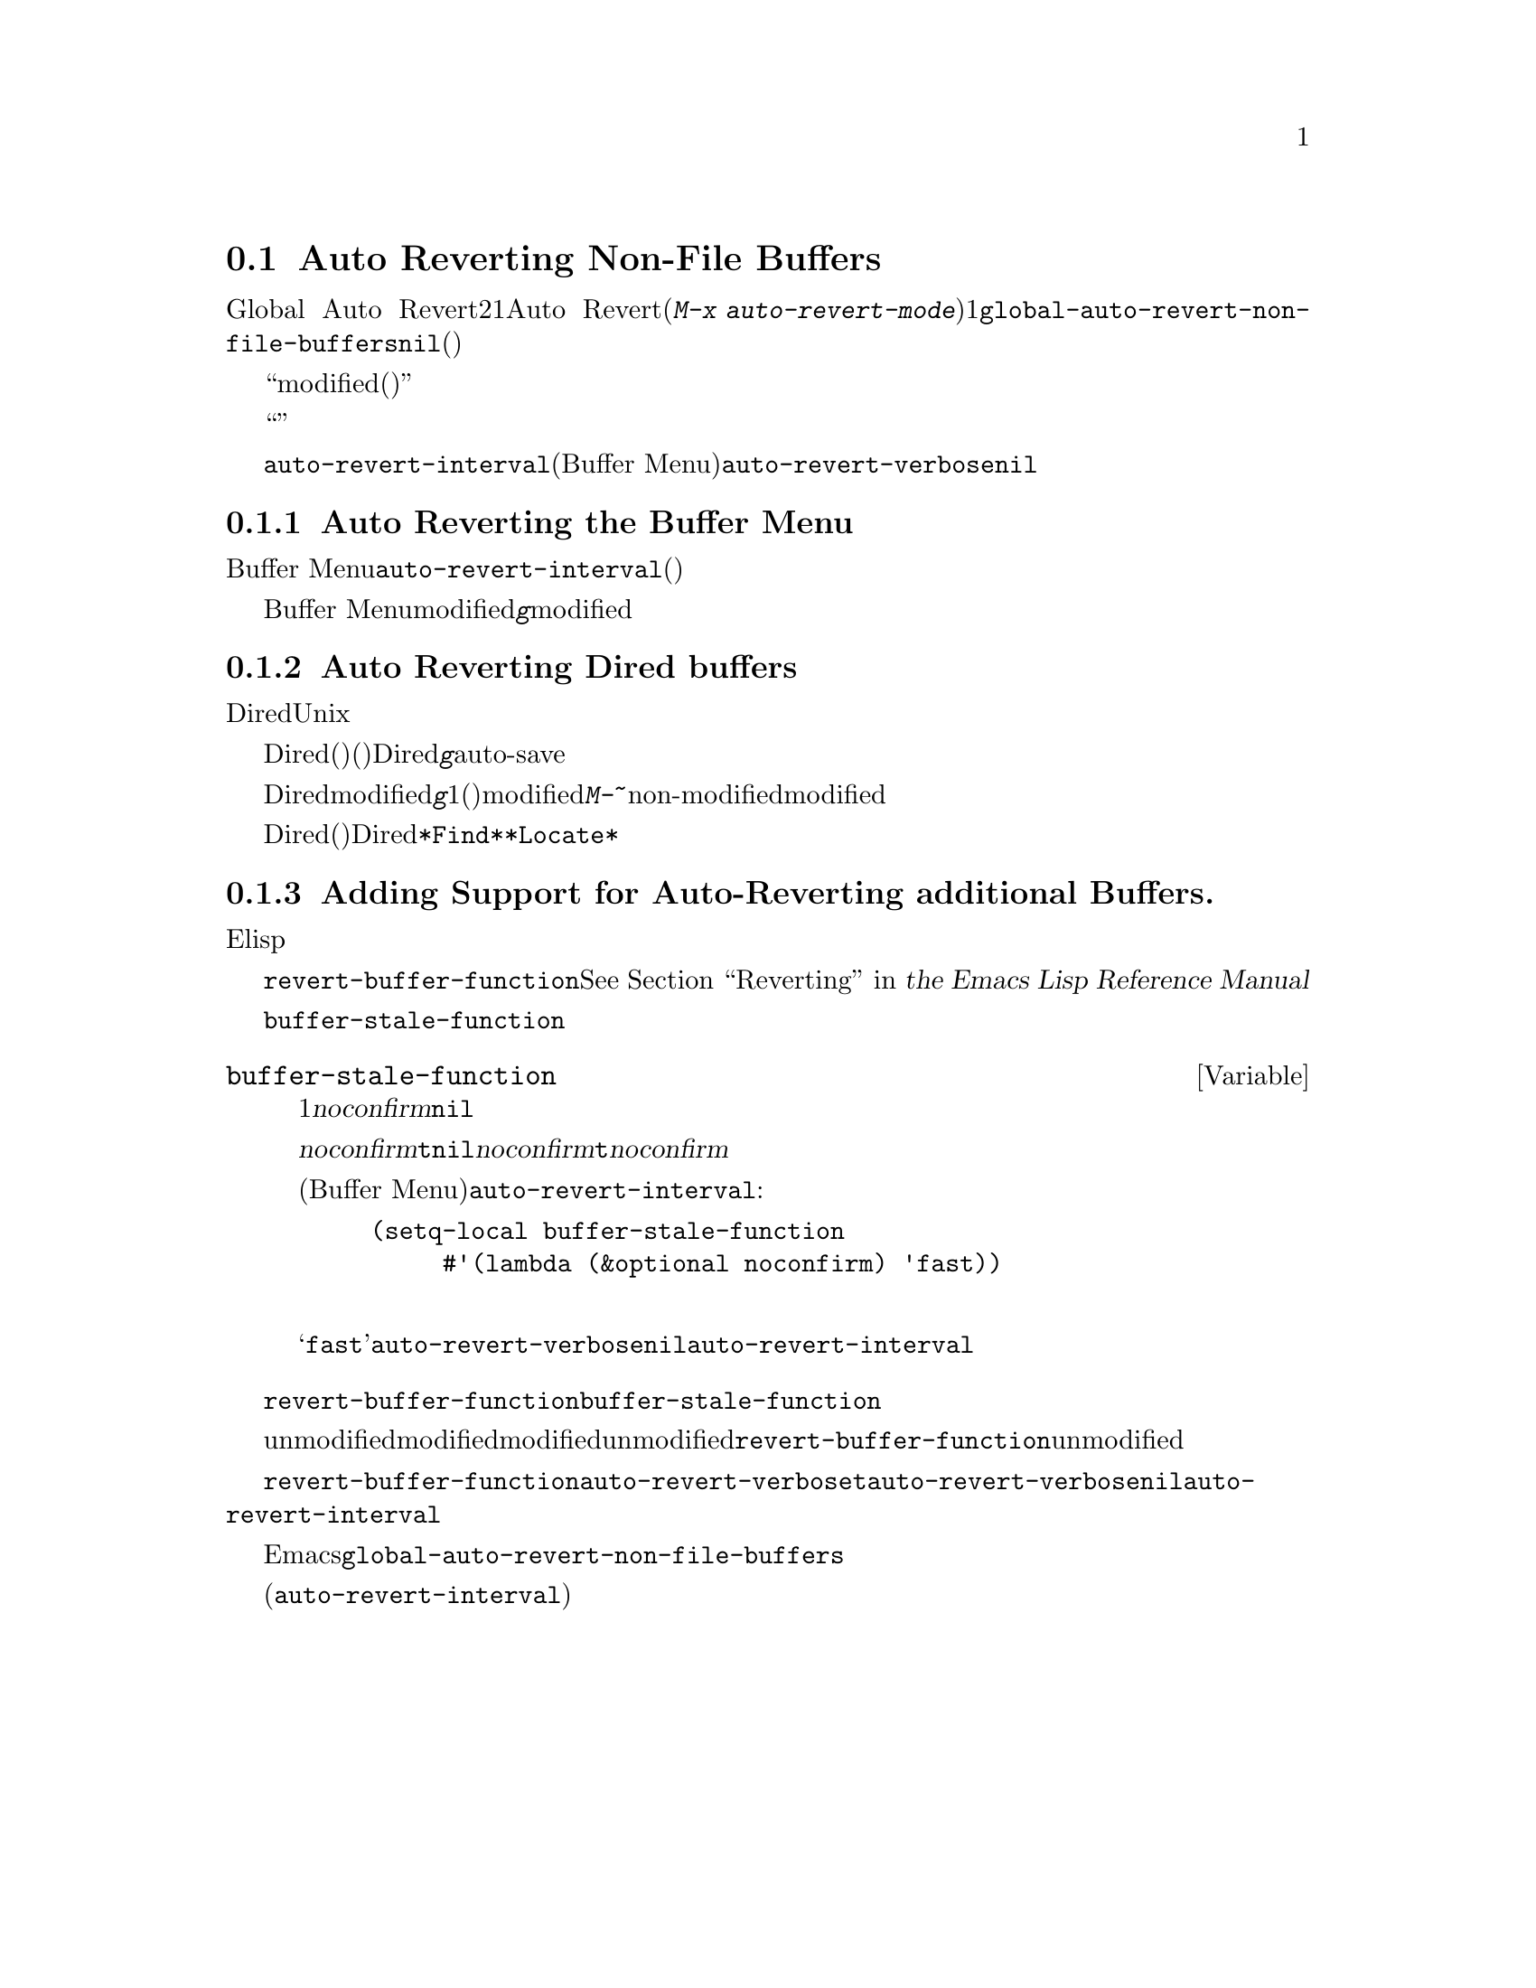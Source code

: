 @c ===========================================================================
@c
@c This file was generated with po4a. Translate the source file.
@c
@c ===========================================================================
@c This is part of the Emacs manual.
@c Copyright (C) 2004-2015 Free Software Foundation, Inc.
@c See file emacs.texi for copying conditions.
@c
@c This file is included either in emacs-xtra.texi (when producing the
@c printed version) or in the main Emacs manual (for the on-line version).
@node Autorevert
@section Auto Reverting Non-File Buffers

通常Global Auto
Revertモードは、ファイルのバッファーだけをリバートします。非ファイルバッファーにたいして自動リバートを行うには、2つの方法があります。1つはそれらのバッファーにたいしてAuto
Revertモードを有効にする方法です(@kbd{M-x
auto-revert-mode}を使います)。もう1つは@code{global-auto-revert-non-file-buffers}に非@code{nil}値をセットする方法です。後者はそれが実装されているすべての種類のバッファーにたいして、自動リバートを有効にします(以下のメニューにリストされています)。

ファイルバッファーと同様、非ファイルバッファーはそれらにたいして作業を行っているときや、リバートすると失われてしまう情報が含まれているとき、通常はリバートすべきではありません。したがって、それらが``modified(変更されている)''のときはリバートしません。非ファイルバッファーが変更されているとマークするのは、ファイルバッファーのときより通常難しいので、トリッキーになり得ます。

他のトリッキーな点に関する詳細は、効率の問題です。自動リバートはしばしばバッファーにたいするすべての可能な変更を検知しようとせず、``広範''または簡単に検知できる変更だけを検知します。したがって、非ファイルバッファーに自動リバートを有効にすることは、バッファーのすべての情報が最新であると常に保証はしませんし、手動によるリバートを無用にする必要もないからです。

それとは反対に、特定のバッファーは@code{auto-revert-interval}で指定された秒数ごとに自動的にリバートします(これは現在のところBuffer
Menuだけに適用されます)。この場合、自動リバートはリバートの際、@code{auto-revert-verbose}が非@code{nil}でも、何もメッセージを表示しません。

詳細はバッファーの特性に依存し、それらは対応するセクションで説明されています。

@menu
* Auto Reverting the Buffer Menu::  Buffer 
                                      Menuの自動リバートについて。
* Auto Reverting Dired::     Diredバッファーの自動リバートについて。
* Supporting additional buffers::  自動リバートのサポートを追加する方法。
@end menu

@node Auto Reverting the Buffer Menu
@subsection Auto Reverting the Buffer Menu

非ファイルバッファーの自動リバートが有効なとき、必要性の有無にかかわらず、Buffer
Menuは@code{auto-revert-interval}で指定された秒数ごとに自動的にリバートされます。(これは多分実際にリバートする必要があるかチェックするより長い間隔です)。

Buffer
Menuがmodifiedと不適切にマークされたときは、@kbd{g}により手動でリバートして自動リバートを再開します。しかし特定のバッファーにたいして削除や表示のマークをつけた場合は、慎重になる必要があります。なぜならリバートはすべてのマークを消去するからです。マークの追加はバッファーのmodifiedフラグをセットするという事実は、自動的なマークの消去からの自動リバートを防ぎます。

@node Auto Reverting Dired
@subsection Auto Reverting Dired buffers

Diredバッファーの自動リバートは、現在のところUnixスタイルのオペレーティングシステムだけで機能します。他のシステムでは満足に機能しないでしょう。

Diredバッファーは、バッファーのメインディレクトリーのファイルリストが変化したとき(たとえば新しいファイルの追加)だけ、自動リバートします。特定のファイルの情報が変化したとき(たとえばサイズの変化)や、サブディレクトリーへの追加は自動リバートしません。@emph{すべて}のリストされた情報が最新であることを確実にするには、Diredバッファーで自動リバートが@emph{有効であっても}、手動で@kbd{g}を使ってリバートする必要があります。メインディレクトリーにリストされているファイルへの変更や保存で、実際に自動リバートが起こるのに気付くかもしれません。これはファイルの変更や保存は、たとえばバックアップファイルやauto-saveファイルにより、高い確率でディレクトリー自身を変更するからです。しかし、これは保証されているわけではありません。

Diredバッファーがmodifiedとマークされ、残したい変更がない場合、大抵は@kbd{g}でバッファーを手動でリバートすることにより、自動リバートを再開できます。しかし1つ例外があります。ファイルにフラグやマークをつけた場合、安全にバッファーをリバートできます。これはフラグやマークを消去しません(もちろんマークされたファイルが削除されていない場合です)。しかしバッファーはリバートの後でさえmodifiedの状態に留まるので、自動リバートは再開しません。これは、もしファイルにたいしてフラグやマークをつけた場合、それはバッファーにたいして作業をしており、警告なしにバッファーが変更されることを望まないだろうからです。マークやフラグがある状態で自動リバートを再開したいときは、@kbd{M-~}を使ってバッファーをnon-modifiedとマークします。しかしマークやフラグの追加・削除・変更により、バッファーは再びmodifiedとマークされます。

リモートのDiredバッファーは、自動リバートされません(これは遅くなるからです)。特定のファイルだけをリストするように、シェルのワイルドカードやファイル引数を与えられたDiredバッファーも同じです。@file{*Find*}および@file{*Locate*}は、どちらも自動リバートしません。

@c FIXME?  This should be in the elisp manual?
@node Supporting additional buffers
@subsection Adding Support for Auto-Reverting additional Buffers.

このセクションは、新しいタイプのバッファーに自動リバートのサポートを追加したいElispプログラマーのために意図されています。

バッファーに自動リバートのサポートを追加するには、まず最初に適切な@code{revert-buffer-function}をもつことです。@xref{Definition
of revert-buffer-function,, Reverting, elisp, the Emacs Lisp Reference
Manual}を参照してください。

それに加えて、適切な@code{buffer-stale-function}をもたなければなりません。

@c FIXME only defvar in all of doc/emacs!
@defvar buffer-stale-function
この変数の値は、バッファーがリバートする必要があるかチェックする関数です。これは1つのオプション引数@var{noconfirm}をもつ関数です。この関数はバッファーがリバートされるべきときは、非@code{nil}を返します。バッファーは、この関数が呼ばれたときのバッファーです。

この関数は主に自動リバートで使うことを意図していますが、他の目的にも同様に使うことができます。たとえば自動リバートが無効の場合、これはバッファーをリバートする必要があるとユーザーに警告するのに使えます。このアイデアは引数@var{noconfirm}が背景にあります。もしこれが@code{t}のときは、ユーザーに尋ねることなくリバートを行い、この関数をバッファーが無効だとユーザーに警告するために使うときは、@code{nil}を指定します。特に自動リバートに使う場合、@var{noconfirm}は@code{t}になります。関数を自動リバートだけに使う場合、引数@var{noconfirm}は無視できます。

(Buffer
Menuのように)@code{auto-revert-interval}で指定した秒数ごとに自動リバートを自動的に行いたいだけのときは、以下のようにします:

@example
(setq-local buffer-stale-function
     #'(lambda (&optional noconfirm) 'fast))
@end example

@noindent
これをバッファーのモード関数の中に記述します。

特別な戻り値@samp{fast}は、呼出側にリバートの必要性チェックは必要ないが、バッファーのリバートは早く行うことを呼出側に伝えます。これは@code{auto-revert-verbose}が非@code{nil}のときも、自動リバートがリバートメッセージを表示しないことも伝えます。これは重要です。なぜなら@code{auto-revert-interval}秒ごとにリバートメッセージが表示されるのは、とても煩わしくなり得るからです。この戻り値で提供される情報は、関数が自動リバート以外の目的で使われる場合にも有用です。
@end defvar

バッファーが適切な@code{revert-buffer-function}および@code{buffer-stale-function}をもっていても、通常は問題がいくつか残ります。

バッファーは、unmodifiedとマークされているときだけ自動リバートします。したがって、さまざまな関数がバッファーをmodifiedとマークするのは、バッファーがリバートされることにより失われる情報を持つとき、またはユーザーがバッファーで作業しているので、自動リバートが迷惑だと信じる理由があるときだと確信する必要があります。ユーザーはmodifiedのステータスを手作業で調整することにより、常にこれをオーバーライドできます。これをサポートするために、unmodifiedとマークされたバッファーでの@code{revert-buffer-function}の呼び出しは、そのバッファーのunmodifiedのマークを維持すべきです。

一連の自動リバートで、ポイントがあちこちジャンプしないことを保証するのは重要です。もちろんバッファーが活発に変化するとき、ポイントが移動するのは仕方ありません。

@code{revert-buffer-function}が、@code{auto-revert-verbose}が@code{t}のとき出力される自動リバート自身のメッセージと重複する、不要なメッセージを出力しないことと、@code{auto-revert-verbose}にセットされた@code{nil}値を、効果的にオーバーライドすることを確実にするべきです。したがってモードを自動リバートに適合させることは、しばしばそのようなメッセージの削除をともないます。これは@code{auto-revert-interval}秒ごとに自動リバートを行うバッファーで特に重要です。

新しい自動リバートがEmacsの一部となったときは、@code{global-auto-revert-non-file-buffers}のドキュメント文字列にそれを記載するべきです。

@ifinfo
同様にこのチャプターのメニューにノードを追加するべきです。そのノード
@end ifinfo
@ifnotinfo
同様にこのチャプターにセクションを追加するべきです。そのセクション
@end ifnotinfo
は、バッファーの自動更新を有効にすることによりバッファーのすべての情報が完全に最新(または最新から@code{auto-revert-interval}秒後)であると保証されるかを、最小限かつ明確にすべきです。
